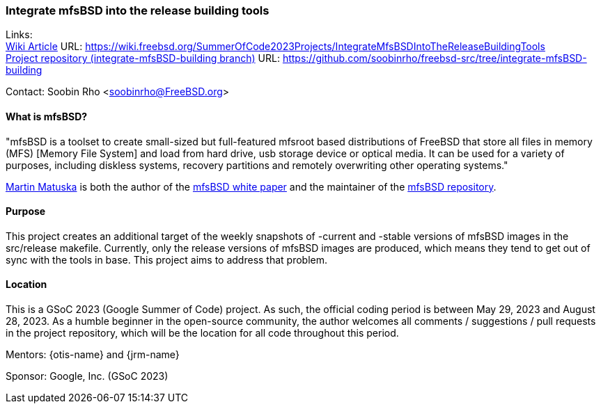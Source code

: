 === Integrate mfsBSD into the release building tools

Links: +
link:https://wiki.freebsd.org/SummerOfCode2023Projects/IntegrateMfsBSDIntoTheReleaseBuildingTools[Wiki Article] URL: link:https://wiki.freebsd.org/SummerOfCode2023Projects/IntegrateMfsBSDIntoTheReleaseBuildingTools[] +
link:https://github.com/soobinrho/freebsd-src/tree/integrate-mfsBSD-building[Project repository (integrate-mfsBSD-building branch)] URL: link:https://github.com/soobinrho/freebsd-src/tree/integrate-mfsBSD-building[]

Contact: Soobin Rho <soobinrho@FreeBSD.org>

==== What is mfsBSD?

"mfsBSD is a toolset to create small-sized but full-featured mfsroot based distributions of FreeBSD that store all files in memory (MFS) [Memory File System] and load from hard drive, usb storage device or optical media.
It can be used for a variety of purposes, including diskless systems, recovery partitions and remotely overwriting other operating systems."

mailto:mm@FreeBSD.org[Martin Matuska] is both the author of the link:https://people.freebsd.org/~mm/mfsbsd/mfsbsd.pdf[mfsBSD white paper] and the maintainer of the link:https://github.com/mmatuska/mfsbsd[mfsBSD repository].

==== Purpose

This project creates an additional target of the weekly snapshots of -current and -stable versions of mfsBSD images in the src/release makefile.
Currently, only the release versions of mfsBSD images are produced, which means they tend to get out of sync with the tools in base. 
This project aims to address that problem.

==== Location

This is a GSoC 2023 (Google Summer of Code) project. As such, the official coding period is between May 29, 2023 and August 28, 2023.
As a humble beginner in the open-source community, the author welcomes all comments / suggestions / pull requests in the project repository, which will be the location for all code throughout this period.

Mentors: {otis-name} and {jrm-name}

Sponsor: Google, Inc. (GSoC 2023)
